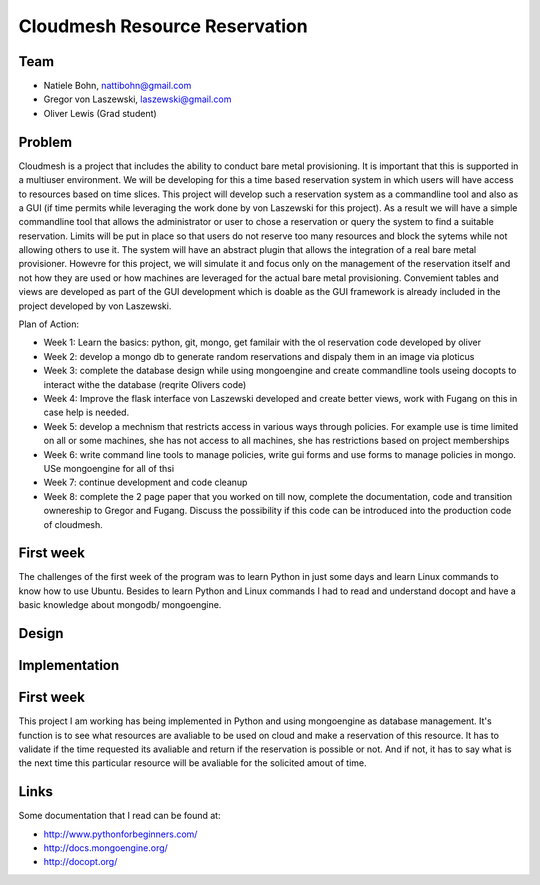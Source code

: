 Cloudmesh Resource Reservation
======================================================================

Team
----------------------------------------------------------------------

* Natiele Bohn, nattibohn@gmail.com
* Gregor von Laszewski, laszewski@gmail.com
* Oliver Lewis (Grad student)


Problem
----------------------------------------------------------------------

Cloudmesh is a project that includes the ability to conduct bare metal
provisioning. It is important that this is supported in a multiuser
environment. We will be developing for this a time based reservation
system in which users will have access to resources based on time
slices. This project will develop such a reservation system as a
commandline tool and also as a GUI (if time permits while leveraging
the work done by von Laszewski for this project). As a result we will
have a simple commandline tool that allows the administrator or user
to chose a reservation or query the system to find a suitable
reservation. Limits will be put in place so that users do not reserve
too many resources and block the sytems while not allowing others to
use it. The system will have an abstract plugin that allows the
integration of a real bare metal provisioner. Howevre for this
project, we will simulate it and focus only on the management of the
reservation itself and not how they are used or how machines are
leveraged for the actual bare metal provisioning. Convemient tables
and views are developed as part of the GUI development which is doable
as the GUI framework is already included in the project developed by
von Laszewski. 

Plan of Action:

* Week 1: Learn the basics: python, git, mongo, get familair with the
  ol reservation code developed by oliver
* Week 2: develop a mongo db to generate random reservations and
  dispaly them in an image via ploticus
* Week 3: complete the database design while using mongoengine and
  create commandline tools useing docopts to interact withe the
  database (reqrite Olivers code)
* Week 4: Improve the flask interface von Laszewski developed and
  create better views, work with Fugang on this in case help is
  needed.
* Week 5: develop a mechnism that restricts access in various ways
  through policies. For example use is time limited on all or some
  machines, she has not access to all machines, she has restrictions
  based on project memberships
* Week 6: write command line tools to manage policies, write gui forms
  and use forms to manage policies in mongo. USe mongoengine for all
  of thsi
* Week 7: continue development and code cleanup
* Week 8: complete the 2 page paper that you worked on till now,
  complete the documentation, code and transition ownereship to Gregor
  and Fugang. Discuss the possibility if this code can be introduced
  into the production code of cloudmesh.






First week
----------------------------------------------------------------------

The challenges of the first week of the program was to learn Python in
just some days and learn Linux commands to know how to use Ubuntu.
Besides to learn Python and Linux commands I had to read and
understand docopt and have a basic knowledge about mongodb/
mongoengine.



Design
----------------------------------------------------------------------


Implementation
----------------------------------------------------------------------

First week
----------------------------------------------------------------------

This project I am working has being implemented in Python and using
mongoengine as database management.  It's function is to see what
resources are avaliable to be used on cloud and make a reservation of
this resource.  It has to validate if the time requested its avaliable
and return if the reservation is possible or not. And if not, it has
to say what is the next time this particular resource will be
avaliable for the solicited amout of time.


Links
----------------------------------------------------------------------

Some documentation that I read can be found at:

* http://www.pythonforbeginners.com/
* http://docs.mongoengine.org/
* http://docopt.org/

